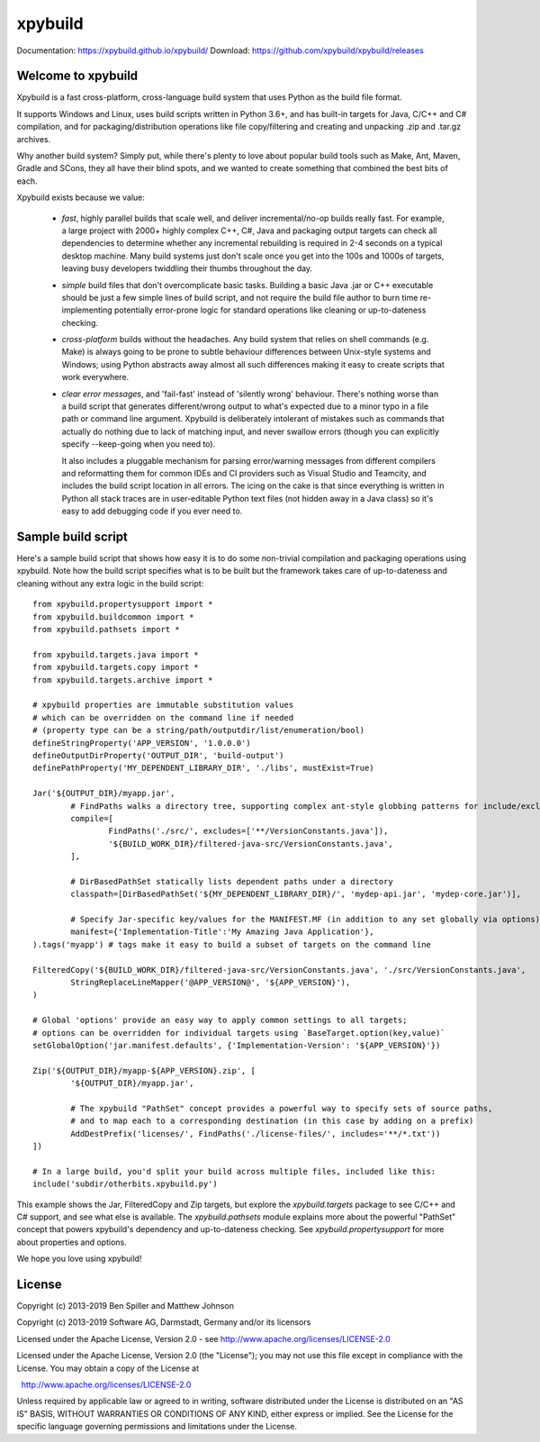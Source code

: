 xpybuild
========
.. image:: https://travis-ci.com/xpybuild/xpybuild.svg?branch=master
	:target: https://travis-ci.com/xpybuild/xpybuild

.. image:: https://codecov.io/gh/xpybuild/xpybuild/branch/master/graph/badge.svg
	:target: https://codecov.io/gh/xpybuild/xpybuild

Documentation: https://xpybuild.github.io/xpybuild/
Download: https://github.com/xpybuild/xpybuild/releases

.. xpybuild documentation master file, created by
   sphinx-quickstart on Wed Oct 23 18:53:21 2019.

Welcome to xpybuild
-------------------
Xpybuild is a fast cross-platform, cross-language build system that uses Python as the build file format. 

It supports Windows and Linux, uses build scripts written in Python 3.6+, and has built-in targets for Java, C/C++ and 
C# compilation, and for packaging/distribution operations like file copy/filtering and creating and unpacking 
.zip and .tar.gz archives. 

Why another build system? Simply put, while there's plenty to love about popular build tools such as Make, Ant, Maven, 
Gradle and SCons, they all have their blind spots, and we wanted to create something that combined the best bits of each. 

Xpybuild exists because we value:

	- *fast*, highly parallel builds that scale well, and deliver incremental/no-op builds really fast. For example, a large 
	  project with 2000+ highly complex C++, C#, Java and packaging output targets can check all dependencies to determine 
	  whether any incremental rebuilding is required in 2-4 seconds on a typical desktop machine. Many build systems 
	  just don't scale once you get into the 100s and 1000s of targets, 
	  leaving busy developers twiddling their thumbs throughout the day. 
	
	- *simple* build files that don't overcomplicate basic tasks. Building a basic Java .jar or C++ executable should 
	  be just a few simple lines of build script, and not require the build file author to burn time 
	  re-implementing potentially error-prone logic for standard operations like cleaning or up-to-dateness checking. 
	
	- *cross-platform* builds without the headaches. Any build system that relies on shell commands (e.g. Make) is always 
	  going to be prone to subtle behaviour differences between Unix-style systems and Windows; using Python abstracts 
	  away almost all such differences making it easy to create scripts that work everywhere.
	  
	- *clear error messages*, and 'fail-fast' instead of 'silently wrong' behaviour. There's nothing worse than a build script 
	  that generates different/wrong output to what's expected due to a minor 
	  typo in a file path or command line argument. Xpybuild is deliberately intolerant of mistakes such as commands 
	  that actually do nothing due to lack of matching input, and never swallow errors (though you can explicitly 
	  specify --keep-going when you need to). 
	  
	  It also includes a pluggable mechanism for parsing error/warning messages 
	  from different compilers and reformatting them for common IDEs and CI providers such as Visual Studio and 
	  Teamcity, and includes the build script location in all errors. The icing on the cake is that since everything 
	  is written in Python all stack traces are in user-editable Python text files (not hidden away in a Java class) 
	  so it's easy to add debugging code if you ever need to. 
	  
Sample build script
-------------------

Here's a sample build script that shows how easy it is to do some non-trivial compilation and packaging operations 
using xpybuild. Note how the build script specifies what is to be built but the framework takes care of up-to-dateness 
and cleaning without any extra logic in the build script::

	from xpybuild.propertysupport import *
	from xpybuild.buildcommon import *
	from xpybuild.pathsets import *

	from xpybuild.targets.java import *
	from xpybuild.targets.copy import *
	from xpybuild.targets.archive import *

	# xpybuild properties are immutable substitution values 
	# which can be overridden on the command line if needed
	# (property type can be a string/path/outputdir/list/enumeration/bool)
	defineStringProperty('APP_VERSION', '1.0.0.0')
	defineOutputDirProperty('OUTPUT_DIR', 'build-output')
	definePathProperty('MY_DEPENDENT_LIBRARY_DIR', './libs', mustExist=True)

	Jar('${OUTPUT_DIR}/myapp.jar', 
		# FindPaths walks a directory tree, supporting complex ant-style globbing patterns for include/exclude
		compile=[
			FindPaths('./src/', excludes=['**/VersionConstants.java']), 
			'${BUILD_WORK_DIR}/filtered-java-src/VersionConstants.java',
		],
		
		# DirBasedPathSet statically lists dependent paths under a directory
		classpath=[DirBasedPathSet('${MY_DEPENDENT_LIBRARY_DIR}/', 'mydep-api.jar', 'mydep-core.jar')],
		
		# Specify Jar-specific key/values for the MANIFEST.MF (in addition to any set globally via options)
		manifest={'Implementation-Title':'My Amazing Java Application'}, 
	).tags('myapp') # tags make it easy to build a subset of targets on the command line

	FilteredCopy('${BUILD_WORK_DIR}/filtered-java-src/VersionConstants.java', './src/VersionConstants.java', 
		StringReplaceLineMapper('@APP_VERSION@', '${APP_VERSION}'),
	)

	# Global 'options' provide an easy way to apply common settings to all targets; 
	# options can be overridden for individual targets using `BaseTarget.option(key,value)`
	setGlobalOption('jar.manifest.defaults', {'Implementation-Version': '${APP_VERSION}'})

	Zip('${OUTPUT_DIR}/myapp-${APP_VERSION}.zip', [
		'${OUTPUT_DIR}/myapp.jar',
		
		# The xpybuild "PathSet" concept provides a powerful way to specify sets of source paths, 
		# and to map each to a corresponding destination (in this case by adding on a prefix)
		AddDestPrefix('licenses/', FindPaths('./license-files/', includes='**/*.txt'))
	])

	# In a large build, you'd split your build across multiple files, included like this:
	include('subdir/otherbits.xpybuild.py')

This example shows the Jar, FilteredCopy and Zip targets, but explore the `xpybuild.targets` package to see C/C++ and
C# support, and see what else is available. The `xpybuild.pathsets` module explains more about the powerful "PathSet" 
concept that powers xpybuild's dependency and up-to-dateness checking. See `xpybuild.propertysupport` for more about 
properties and options. 

We hope you love using xpybuild!

License
-------
Copyright (c) 2013-2019 Ben Spiller and Matthew Johnson

Copyright (c) 2013-2019 Software AG, Darmstadt, Germany and/or its licensors

Licensed under the Apache License, Version 2.0 - see http://www.apache.org/licenses/LICENSE-2.0

Licensed under the Apache License, Version 2.0 (the "License");
you may not use this file except in compliance with the License.
You may obtain a copy of the License at

  http://www.apache.org/licenses/LICENSE-2.0

Unless required by applicable law or agreed to in writing, software
distributed under the License is distributed on an "AS IS" BASIS,
WITHOUT WARRANTIES OR CONDITIONS OF ANY KIND, either express or implied.
See the License for the specific language governing permissions and
limitations under the License.
